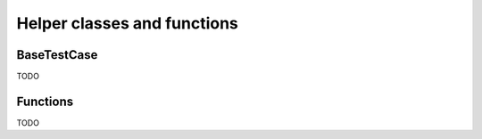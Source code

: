 Helper classes and functions
============================

BaseTestCase
^^^^^^^^^^^^

TODO

Functions
^^^^^^^^^

TODO